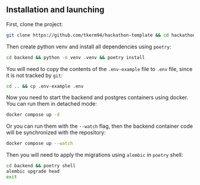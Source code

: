 ** Installation and launching
First, clone the project:
#+begin_src zsh
git clone https://github.com/tkerm94/hackathon-template && cd hackathon-template
#+end_src
Then create python venv and install all dependencies using =poetry=:
#+begin_src zsh
cd backend && python -m venv .venv && poetry install
#+end_src
You will need to copy the contents of the =.env-example= file to =.env= file, since it is not tracked by =git=:
#+begin_src zsh
cd .. && cp .env-example .env
#+end_src
Now you need to start the backend and postgres containers using docker.
You can run them in detached mode:
#+begin_src zsh
docker compose up -d
#+end_src
Or you can run them with the =--watch= flag, then the backend container code will be synchronized with the repository:
#+begin_src zsh
docker compose up --watch
#+end_src
Then you will need to apply the migrations using =alembic= in =poetry= shell:
#+begin_src zsh
cd backend && poetry shell
alembic upgrade head
exit
#+end_src
